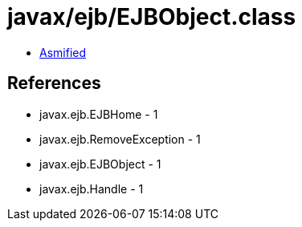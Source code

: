= javax/ejb/EJBObject.class

 - link:EJBObject-asmified.java[Asmified]

== References

 - javax.ejb.EJBHome - 1
 - javax.ejb.RemoveException - 1
 - javax.ejb.EJBObject - 1
 - javax.ejb.Handle - 1
